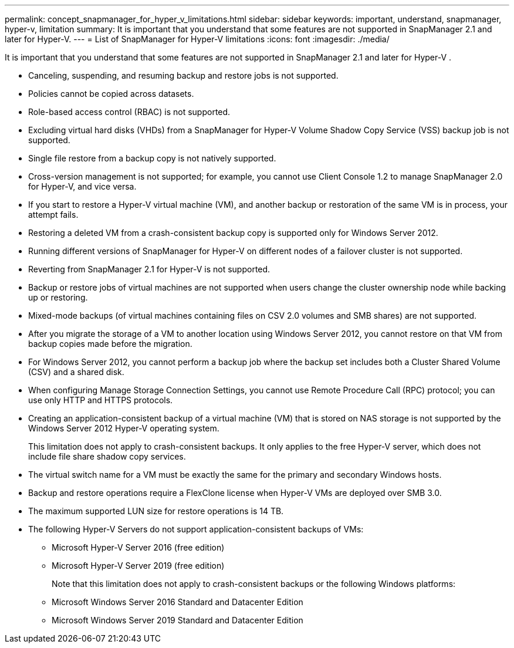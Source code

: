 ---
permalink: concept_snapmanager_for_hyper_v_limitations.html
sidebar: sidebar
keywords: important, understand, snapmanager, hyper-v, limitation
summary: It is important that you understand that some features are not supported in SnapManager 2.1 and later for Hyper-V.
---
= List of SnapManager for Hyper-V limitations
:icons: font
:imagesdir: ./media/

[.lead]
It is important that you understand that some features are not supported in SnapManager 2.1 and later for Hyper-V .

* Canceling, suspending, and resuming backup and restore jobs is not supported.
* Policies cannot be copied across datasets.
* Role-based access control (RBAC) is not supported.
* Excluding virtual hard disks (VHDs) from a SnapManager for Hyper-V Volume Shadow Copy Service (VSS) backup job is not supported.
* Single file restore from a backup copy is not natively supported.
* Cross-version management is not supported; for example, you cannot use Client Console 1.2 to manage SnapManager 2.0 for Hyper-V, and vice versa.
* If you start to restore a Hyper-V virtual machine (VM), and another backup or restoration of the same VM is in process, your attempt fails.
* Restoring a deleted VM from a crash-consistent backup copy is supported only for Windows Server 2012.
* Running different versions of SnapManager for Hyper-V on different nodes of a failover cluster is not supported.
* Reverting from SnapManager 2.1 for Hyper-V is not supported.
* Backup or restore jobs of virtual machines are not supported when users change the cluster ownership node while backing up or restoring.
* Mixed-mode backups (of virtual machines containing files on CSV 2.0 volumes and SMB shares) are not supported.
* After you migrate the storage of a VM to another location using Windows Server 2012, you cannot restore on that VM from backup copies made before the migration.
* For Windows Server 2012, you cannot perform a backup job where the backup set includes both a Cluster Shared Volume (CSV) and a shared disk.
* When configuring Manage Storage Connection Settings, you cannot use Remote Procedure Call (RPC) protocol; you can use only HTTP and HTTPS protocols.
* Creating an application-consistent backup of a virtual machine (VM) that is stored on NAS storage is not supported by the Windows Server 2012 Hyper-V operating system.
+
This limitation does not apply to crash-consistent backups. It only applies to the free Hyper-V server, which does not include file share shadow copy services.

* The virtual switch name for a VM must be exactly the same for the primary and secondary Windows hosts.
* Backup and restore operations require a FlexClone license when Hyper-V VMs are deployed over SMB 3.0.
* The maximum supported LUN size for restore operations is 14 TB.
* The following Hyper-V Servers do not support application-consistent backups of VMs:
 ** Microsoft Hyper-V Server 2016 (free edition)
 ** Microsoft Hyper-V Server 2019 (free edition)
+
Note that this limitation does not apply to crash-consistent backups or the following Windows platforms:
 ** Microsoft Windows Server 2016 Standard and Datacenter Edition
 ** Microsoft Windows Server 2019 Standard and Datacenter Edition
